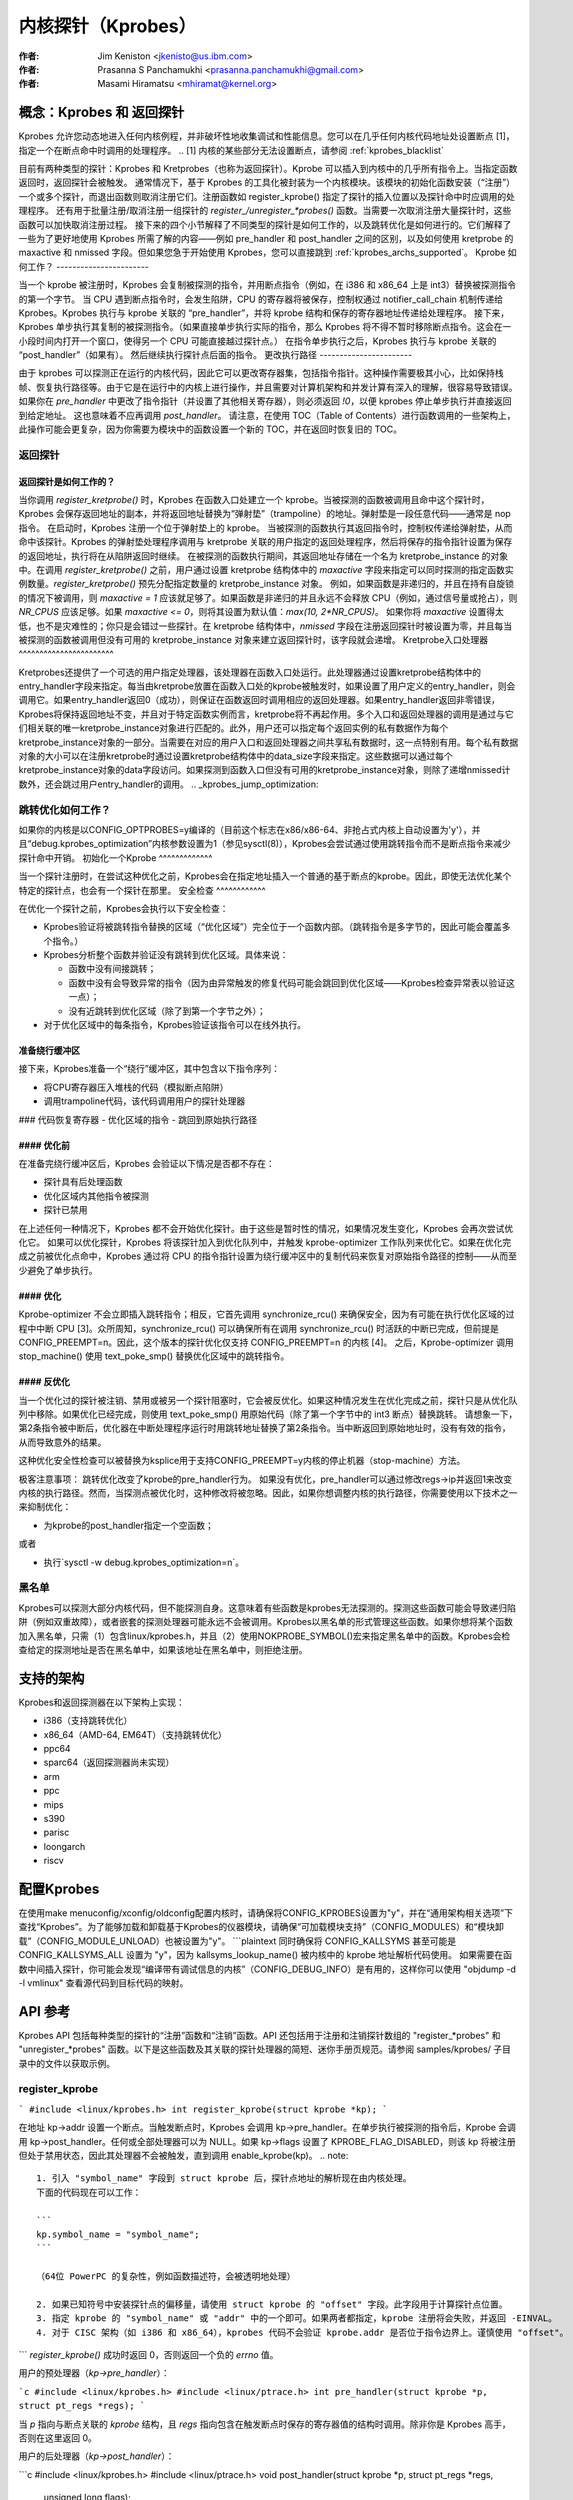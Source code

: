 =======================
内核探针（Kprobes）
=======================

:作者: Jim Keniston <jkenisto@us.ibm.com>
:作者: Prasanna S Panchamukhi <prasanna.panchamukhi@gmail.com>
:作者: Masami Hiramatsu <mhiramat@kernel.org>

.. 目录

  1. 概念：Kprobes 和 返回探针
  2. 支持的架构
  3. 配置 Kprobes
  4. API 参考
  5. Kprobes 功能和限制
  6. 探针开销
  7. 待办事项
  8. Kprobes 示例
  9. Kretprobes 示例
  10. 已弃用的功能
  附录 A: Kprobes 的 debugfs 接口
  附录 B: Kprobes 的 sysctl 接口
  附录 C: 参考资料

概念：Kprobes 和 返回探针
=========================================

Kprobes 允许您动态地进入任何内核例程，并非破坏性地收集调试和性能信息。您可以在几乎任何内核代码地址处设置断点 [1]，指定一个在断点命中时调用的处理程序。
.. [1] 内核的某些部分无法设置断点，请参阅 :ref:`kprobes_blacklist`

目前有两种类型的探针：Kprobes 和 Kretprobes（也称为返回探针）。Kprobe 可以插入到内核中的几乎所有指令上。当指定函数返回时，返回探针会被触发。
通常情况下，基于 Kprobes 的工具化被封装为一个内核模块。该模块的初始化函数安装（“注册”）一个或多个探针，而退出函数则取消注册它们。注册函数如 register_kprobe() 指定了探针的插入位置以及探针命中时应调用的处理程序。
还有用于批量注册/取消注册一组探针的 `register_/unregister_*probes()` 函数。当需要一次取消注册大量探针时，这些函数可以加快取消注册过程。
接下来的四个小节解释了不同类型的探针是如何工作的，以及跳转优化是如何进行的。它们解释了一些为了更好地使用 Kprobes 所需了解的内容——例如 pre_handler 和 post_handler 之间的区别，以及如何使用 kretprobe 的 maxactive 和 nmissed 字段。但如果您急于开始使用 Kprobes，您可以直接跳到 :ref:`kprobes_archs_supported`。
Kprobe 如何工作？
-----------------------

当一个 kprobe 被注册时，Kprobes 会复制被探测的指令，并用断点指令（例如，在 i386 和 x86_64 上是 int3）替换被探测指令的第一个字节。
当 CPU 遇到断点指令时，会发生陷阱，CPU 的寄存器将被保存，控制权通过 notifier_call_chain 机制传递给 Kprobes。Kprobes 执行与 kprobe 关联的 “pre_handler”，并将 kprobe 结构和保存的寄存器地址传递给处理程序。
接下来，Kprobes 单步执行其复制的被探测指令。（如果直接单步执行实际的指令，那么 Kprobes 将不得不暂时移除断点指令。这会在一小段时间内打开一个窗口，使得另一个 CPU 可能直接越过探针点。）
在指令单步执行之后，Kprobes 执行与 kprobe 关联的 “post_handler”（如果有）。
然后继续执行探针点后面的指令。
更改执行路径
-----------------------

由于 kprobes 可以探测正在运行的内核代码，因此它可以更改寄存器集，包括指令指针。这种操作需要极其小心，比如保持栈帧、恢复执行路径等。由于它是在运行中的内核上进行操作，并且需要对计算机架构和并发计算有深入的理解，很容易导致错误。
如果你在 `pre_handler` 中更改了指令指针（并设置了其他相关寄存器），则必须返回 `!0`，以便 kprobes 停止单步执行并直接返回到给定地址。
这也意味着不应再调用 `post_handler`。
请注意，在使用 TOC（Table of Contents）进行函数调用的一些架构上，此操作可能会更复杂，因为你需要为模块中的函数设置一个新的 TOC，并在返回时恢复旧的 TOC。

返回探针
-------------

返回探针是如何工作的？
^^^^^^^^^^^^^^^^^^^^^^^^^^^^^

当你调用 `register_kretprobe()` 时，Kprobes 在函数入口处建立一个 kprobe。当被探测的函数被调用且命中这个探针时，Kprobes 会保存返回地址的副本，并将返回地址替换为“弹射垫”（trampoline）的地址。弹射垫是一段任意代码——通常是 nop 指令。
在启动时，Kprobes 注册一个位于弹射垫上的 kprobe。
当被探测的函数执行其返回指令时，控制权传递给弹射垫，从而命中该探针。Kprobes 的弹射垫处理程序调用与 kretprobe 关联的用户指定的返回处理程序，然后将保存的指令指针设置为保存的返回地址，执行将在从陷阱返回时继续。
在被探测的函数执行期间，其返回地址存储在一个名为 kretprobe_instance 的对象中。在调用 `register_kretprobe()` 之前，用户通过设置 kretprobe 结构体中的 `maxactive` 字段来指定可以同时探测的指定函数实例数量。`register_kretprobe()` 预先分配指定数量的 kretprobe_instance 对象。
例如，如果函数是非递归的，并且在持有自旋锁的情况下被调用，则 `maxactive = 1` 应该就足够了。如果函数是非递归的并且永远不会释放 CPU（例如，通过信号量或抢占），则 `NR_CPUS` 应该足够。如果 `maxactive <= 0`，则将其设置为默认值：`max(10, 2*NR_CPUS)`。
如果你将 `maxactive` 设置得太低，也不是灾难性的；你只是会错过一些探针。在 kretprobe 结构体中，`nmissed` 字段在注册返回探针时被设置为零，并且每当被探测的函数被调用但没有可用的 kretprobe_instance 对象来建立返回探针时，该字段就会递增。
Kretprobe入口处理器
^^^^^^^^^^^^^^^^^^^^^^^

Kretprobes还提供了一个可选的用户指定处理器，该处理器在函数入口处运行。此处理器通过设置kretprobe结构体中的entry_handler字段来指定。每当由kretprobe放置在函数入口处的kprobe被触发时，如果设置了用户定义的entry_handler，则会调用它。如果entry_handler返回0（成功），则保证在函数返回时调用相应的返回处理器。如果entry_handler返回非零错误，Kprobes将保持返回地址不变，并且对于特定函数实例而言，kretprobe将不再起作用。多个入口和返回处理器的调用是通过与它们相关联的唯一kretprobe_instance对象进行匹配的。此外，用户还可以指定每个返回实例的私有数据作为每个kretprobe_instance对象的一部分。当需要在对应的用户入口和返回处理器之间共享私有数据时，这一点特别有用。每个私有数据对象的大小可以在注册kretprobe时通过设置kretprobe结构体中的data_size字段来指定。这些数据可以通过每个kretprobe_instance对象的data字段访问。如果探测到函数入口但没有可用的kretprobe_instance对象，则除了递增nmissed计数外，还会跳过用户entry_handler的调用。
.. _kprobes_jump_optimization:

跳转优化如何工作？
--------------------------------

如果你的内核是以CONFIG_OPTPROBES=y编译的（目前这个标志在x86/x86-64、非抢占式内核上自动设置为'y'），并且“debug.kprobes_optimization”内核参数设置为1（参见sysctl(8)），Kprobes会尝试通过使用跳转指令而不是断点指令来减少探针命中开销。
初始化一个Kprobe
^^^^^^^^^^^^^

当一个探针注册时，在尝试这种优化之前，Kprobes会在指定地址插入一个普通的基于断点的kprobe。因此，即使无法优化某个特定的探针点，也会有一个探针在那里。
安全检查
^^^^^^^^^^^^

在优化一个探针之前，Kprobes会执行以下安全检查：

- Kprobes验证将被跳转指令替换的区域（“优化区域”）完全位于一个函数内部。（跳转指令是多字节的，因此可能会覆盖多个指令。）

- Kprobes分析整个函数并验证没有跳转到优化区域。具体来说：

  - 函数中没有间接跳转；
  - 函数中没有会导致异常的指令（因为由异常触发的修复代码可能会跳回到优化区域——Kprobes检查异常表以验证这一点）；
  - 没有近跳转到优化区域（除了到第一个字节之外）；
- 对于优化区域中的每条指令，Kprobes验证该指令可以在线外执行。
准备绕行缓冲区
^^^^^^^^^^^^^^^^^^^^^^^

接下来，Kprobes准备一个“绕行”缓冲区，其中包含以下指令序列：

- 将CPU寄存器压入堆栈的代码（模拟断点陷阱）
- 调用trampoline代码，该代码调用用户的探针处理器
### 代码恢复寄存器
- 优化区域的指令
- 跳回到原始执行路径

#### 优化前
^^^^^^^^^^^^^^^^

在准备完绕行缓冲区后，Kprobes 会验证以下情况是否都不存在：

- 探针具有后处理函数
- 优化区域内其他指令被探测
- 探针已禁用
在上述任何一种情况下，Kprobes 都不会开始优化探针。由于这些是暂时性的情况，如果情况发生变化，Kprobes 会再次尝试优化它。
如果可以优化探针，Kprobes 将该探针加入到优化队列中，并触发 kprobe-optimizer 工作队列来优化它。如果在优化完成之前被优化点命中，Kprobes 通过将 CPU 的指令指针设置为绕行缓冲区中的复制代码来恢复对原始指令路径的控制——从而至少避免了单步执行。

#### 优化
^^^^^^^^^^^^

Kprobe-optimizer 不会立即插入跳转指令；相反，它首先调用 synchronize_rcu() 来确保安全，因为有可能在执行优化区域的过程中中断 CPU [3]。众所周知，synchronize_rcu() 可以确保所有在调用 synchronize_rcu() 时活跃的中断已完成，但前提是 CONFIG_PREEMPT=n。因此，这个版本的探针优化仅支持 CONFIG_PREEMPT=n 的内核 [4]。
之后，Kprobe-optimizer 调用 stop_machine() 使用 text_poke_smp() 替换优化区域中的跳转指令。

#### 反优化
^^^^^^^^^^^^^^

当一个优化过的探针被注销、禁用或被另一个探针阻塞时，它会被反优化。如果这种情况发生在优化完成之前，探针只是从优化队列中移除。如果优化已经完成，则使用 text_poke_smp() 用原始代码（除了第一个字节中的 int3 断点）替换跳转。
请想象一下，第2条指令被中断后，优化器在中断处理程序运行时用跳转地址替换了第2条指令。当中断返回到原始地址时，没有有效的指令，从而导致意外的结果。

这种优化安全性检查可以被替换为ksplice用于支持CONFIG_PREEMPT=y内核的停止机器（stop-machine）方法。

极客注意事项：
跳转优化改变了kprobe的pre_handler行为。
如果没有优化，pre_handler可以通过修改regs->ip并返回1来改变内核的执行路径。然而，当探测点被优化时，这种修改将被忽略。因此，如果你想调整内核的执行路径，你需要使用以下技术之一来抑制优化：

- 为kprobe的post_handler指定一个空函数；
或者

- 执行`sysctl -w debug.kprobes_optimization=n`。

.. _kprobes_blacklist:

黑名单
------

Kprobes可以探测大部分内核代码，但不能探测自身。这意味着有些函数是kprobes无法探测的。探测这些函数可能会导致递归陷阱（例如双重故障），或者嵌套的探测处理器可能永远不会被调用。Kprobes以黑名单的形式管理这些函数。如果你想将某个函数加入黑名单，只需（1）包含linux/kprobes.h，并且（2）使用NOKPROBE_SYMBOL()宏来指定黑名单中的函数。Kprobes会检查给定的探测地址是否在黑名单中，如果该地址在黑名单中，则拒绝注册。

.. _kprobes_archs_supported:

支持的架构
==========

Kprobes和返回探测器在以下架构上实现：

- i386（支持跳转优化）
- x86_64（AMD-64, EM64T）（支持跳转优化）
- ppc64
- sparc64（返回探测器尚未实现）
- arm
- ppc
- mips
- s390
- parisc
- loongarch
- riscv

配置Kprobes
===========

在使用make menuconfig/xconfig/oldconfig配置内核时，请确保将CONFIG_KPROBES设置为"y"，并在“通用架构相关选项”下查找“Kprobes”。为了能够加载和卸载基于Kprobes的仪器模块，请确保“可加载模块支持”（CONFIG_MODULES）和“模块卸载”（CONFIG_MODULE_UNLOAD）也被设置为"y"。
```plaintext
同时确保将 CONFIG_KALLSYMS 甚至可能是 CONFIG_KALLSYMS_ALL 设置为 "y"，因为 kallsyms_lookup_name() 被内核中的 kprobe 地址解析代码使用。
如果需要在函数中间插入探针，你可能会发现“编译带有调试信息的内核”（CONFIG_DEBUG_INFO）是有用的，这样你可以使用 "objdump -d -l vmlinux" 查看源代码到目标代码的映射。

API 参考
=================

Kprobes API 包括每种类型的探针的“注册”函数和“注销”函数。API 还包括用于注册和注销探针数组的 "register_*probes" 和 "unregister_*probes" 函数。以下是这些函数及其关联的探针处理器的简短、迷你手册页规范。请参阅 samples/kprobes/ 子目录中的文件以获取示例。

register_kprobe
-------------------

```
#include <linux/kprobes.h>
int register_kprobe(struct kprobe *kp);
```

在地址 kp->addr 设置一个断点。当触发断点时，Kprobes 会调用 kp->pre_handler。在单步执行被探测的指令后，Kprobe 会调用 kp->post_handler。任何或全部处理器可以为 NULL。如果 kp->flags 设置了 KPROBE_FLAG_DISABLED，则该 kp 将被注册但处于禁用状态，因此其处理器不会被触发，直到调用 enable_kprobe(kp)。
.. note::
   
   1. 引入 "symbol_name" 字段到 struct kprobe 后，探针点地址的解析现在由内核处理。
   下面的代码现在可以工作：
   
   ```
   kp.symbol_name = "symbol_name";
   ```

   （64位 PowerPC 的复杂性，例如函数描述符，会被透明地处理）

   2. 如果已知符号中安装探针点的偏移量，请使用 struct kprobe 的 "offset" 字段。此字段用于计算探针点位置。
   3. 指定 kprobe 的 "symbol_name" 或 "addr" 中的一个即可。如果两者都指定，kprobe 注册将会失败，并返回 -EINVAL。
   4. 对于 CISC 架构（如 i386 和 x86_64），kprobes 代码不会验证 kprobe.addr 是否位于指令边界上。谨慎使用 "offset"。
```
`register_kprobe()` 成功时返回 0，否则返回一个负的 `errno` 值。

用户的预处理器（`kp->pre_handler`）：

```c
#include <linux/kprobes.h>
#include <linux/ptrace.h>
int pre_handler(struct kprobe *p, struct pt_regs *regs);
```

当 `p` 指向与断点关联的 `kprobe` 结构，且 `regs` 指向包含在触发断点时保存的寄存器值的结构时调用。除非你是 Kprobes 高手，否则在这里返回 0。

用户的后处理器（`kp->post_handler`）：

```c
#include <linux/kprobes.h>
#include <linux/ptrace.h>
void post_handler(struct kprobe *p, struct pt_regs *regs,
		  unsigned long flags);
```

`p` 和 `regs` 的描述与 `pre_handler` 中的一致。`flags` 总是为零。

`register_kretprobe`
-------------------

```c
#include <linux/kprobes.h>
int register_kretprobe(struct kretprobe *rp);
```

为地址为 `rp->kp.addr` 的函数设置返回探针。当该函数返回时，Kprobes 会调用 `rp->handler`。

在调用 `register_kretprobe()` 之前，你必须适当设置 `rp->maxactive`；详情请参阅“返回探针是如何工作的？”。

`register_kretprobe()` 成功时返回 0，否则返回一个负的 `errno` 值。

用户的返回探针处理器（`rp->handler`）：

```c
#include <linux/kprobes.h>
#include <linux/ptrace.h>
int kretprobe_handler(struct kretprobe_instance *ri,
			      struct pt_regs *regs);
```

`regs` 的描述与 `kprobe.pre_handler` 中的一致。`ri` 指向 `kretprobe_instance` 对象，其中以下字段可能感兴趣：

- `ret_addr`：返回地址
- `rp`：指向对应的 `kretprobe` 对象
- `task`：指向对应的 `task_struct` 对象
- `data`：指向每个返回实例的私有数据；详情请参阅“Kretprobe 入口处理器”

`regs_return_value(regs)` 宏提供了一个简单的抽象来从架构定义的寄存器中提取返回值。

处理器的返回值目前被忽略。

`unregister_*probe`
------------------

```c
#include <linux/kprobes.h>
void unregister_kprobe(struct kprobe *kp);
void unregister_kretprobe(struct kretprobe *rp);
```

移除指定的探针。可以在探针注册后的任何时候调用卸载函数。
.. 注意::

   如果这些函数发现错误的探针（例如未注册的探针），它们会清除探针的 addr 字段。

register_*probes
----------------

::

	#include <linux/kprobes.h>
	int register_kprobes(struct kprobe **kps, int num);
	int register_kretprobes(struct kretprobe **rps, int num);

注册指定数组中的 num 个探针。如果在注册过程中发生任何错误，所有已注册的探针（直到错误探针为止）都会被安全地注销，然后 register_*probes 函数返回。
- kps/rps：指向 ``*probe`` 数据结构的指针数组
- num：数组项的数量

.. 注意::

   在使用这些函数之前，您必须分配（或定义）一个指针数组，并设置所有数组项。

unregister_*probes
------------------

::

	#include <linux/kprobes.h>
	void unregister_kprobes(struct kprobe **kps, int num);
	void unregister_kretprobes(struct kretprobe **rps, int num);

一次性移除指定数组中的 num 个探针。

.. 注意::

   如果这些函数在指定数组中发现一些错误的探针（例如未注册的探针），它们会清除那些错误探针的 addr 字段。然而，数组中的其他探针会被正确地注销。

disable_*probe
--------------

::

	#include <linux/kprobes.h>
	int disable_kprobe(struct kprobe *kp);
	int disable_kretprobe(struct kretprobe *rp);

暂时禁用指定的 ``*probe``。您可以使用 enable_*probe() 重新启用它。您必须指定已注册的探针。

enable_*probe
-------------

::

	#include <linux/kprobes.h>
	int enable_kprobe(struct kprobe *kp);
	int enable_kretprobe(struct kretprobe *rp);

启用由 disable_*probe() 禁用的 ``*probe``。您必须指定已注册的探针。

Kprobes 特性与限制
==================

Kprobes 允许多个探针位于同一地址。此外，如果有后处理函数（post_handler）的探针点不能被优化。因此，如果您在一个优化的探针点安装了一个带有 post_handler 的 kprobe，该探针点将自动取消优化。
一般来说，你可以在内核的任何地方安装探针。
特别是，你可以对中断处理程序进行探测。已知的例外情况在本节中讨论。
如果你尝试在实现 Kprobes 的代码中（主要是 kernel/kprobes.c 和 `arch/*/kernel/kprobes.c`，还包括诸如 do_page_fault 和 notifier_call_chain 等函数）安装探针，register_*probe 函数将返回 -EINVAL。
如果你在一个可内联的函数中安装探针，Kprobes 不会试图追踪该函数的所有内联实例并在那里安装探针。GCC 可能会在没有被请求的情况下内联一个函数，因此如果看不到预期的探针命中，请记住这一点。
探针处理器可以修改被探测函数的环境——例如，通过修改内核数据结构或修改 pt_regs 结构的内容（这些内容在从断点返回时会被恢复）。因此，Kprobes 可以用来安装补丁或注入故障进行测试。当然，Kprobes 没有办法区分故意注入的故障和意外发生的故障。不要酒后使用探针。
Kprobes 不会阻止探针处理器互相干扰——例如，探测 printk() 并从探针处理器中调用 printk()。如果一个探针处理器命中了另一个探针，那么第二个探针的处理器不会在这个实例中运行，并且第二个探针的 kprobe.nmissed 成员会被递增。
自 Linux v2.6.15-rc1 起，不同的 CPU 上可以并发运行多个处理器（或同一处理器的多个实例）。
Kprobes 在注册和注销期间之外不使用互斥锁或分配内存。
探针处理器是在禁用抢占或禁用中断的状态下运行的，这取决于架构和优化状态。（例如，在 x86/x86-64 上，kretprobe 处理器和优化过的 kprobe 处理器在不断开中断的情况下运行。无论如何，你的处理器不应让出 CPU（例如，尝试获取信号量或等待 I/O）。
由于返回探针是通过替换返回地址为 trampoline 地址来实现的，因此堆栈回溯和对 __builtin_return_address() 的调用通常会返回 trampoline 的地址，而不是实际的返回地址，对于 kretprobed 函数来说尤其如此。
据我们所知，`__builtin_return_address()` 仅用于仪器校准和错误报告。

如果函数调用次数与返回次数不匹配，则在该函数上注册返回探针可能会产生不理想的结果。在这种情况下，会打印一行：
```
kretprobe BUG!: Processing kretprobe d000000000041aa8 @ c00000000004f48c
```
通过这些信息，可以关联到导致问题的确切 kretprobe 实例。我们已经覆盖了 `do_exit()` 的情况。`do_execve()` 和 `do_fork()` 不是问题。我们目前不知道其他可能导致此问题的具体情况。

如果在进入或退出某个函数时，CPU 运行在一个不同于当前任务的栈上，在该函数上注册返回探针可能会产生不理想的结果。因此，Kprobes 在 x86_64 版本的 `__switch_to()` 中不支持返回探针（或 kprobes），注册函数会返回 `-EINVAL`。

在 x86/x86-64 上，由于 Kprobes 的跳转优化广泛修改了指令，因此有一些优化限制。为了说明这一点，我们引入一些术语。想象一个包含两个 2 字节指令和一个 3 字节指令的 3 指令序列：

```
        IA
        |
    [-2][-1][0][1][2][3][4][5][6][7]
        [ins1][ins2][  ins3 ]
        [<-     DCR       ->]
        [<- JTPR ->]

ins1: 第一条指令
ins2: 第二条指令
ins3: 第三条指令
IA: 插入地址
JTPR: 跳转目标禁止区域
DCR: 绕道代码区域
```

DCR 中的指令会被复制到 kprobe 的离线缓冲区中，因为 DCR 中的字节会被一个 5 字节的跳转指令替换。因此有以下几个限制：
a) DCR 中的指令必须可重定位
b) DCR 中的指令不能包含调用指令
c) JTPR 不应被任何跳转或调用指令作为目标
d) DCR 不能跨越函数边界

无论如何，这些限制由内核中的指令解码器进行检查，因此您无需担心这些问题。
探针开销
==============

在2005年使用的典型CPU上，kprobe命中需要0.5到1.0微秒来处理。具体来说，一个反复命中相同探针点并每次触发简单处理器的基准测试报告每秒100万到200万次命中，这取决于架构。return-probe命中通常比kprobe命中慢50%-75%。当在一个函数上设置了return探针时，在该函数入口处添加一个kprobe基本上不会增加额外开销。

以下是不同架构下的样本开销数据（单位：微秒）：

  k = kprobe；r = return probe；kr = kprobe + return probe 在同一个函数上

  i386: Intel Pentium M, 1495 MHz, 2957.31 BOGOMIPS
  k = 0.57 微秒；r = 0.92；kr = 0.99

  x86_64: AMD Opteron 246, 1994 MHz, 3971.48 BOGOMIPS
  k = 0.49 微秒；r = 0.80；kr = 0.82

  ppc64: POWER5 (gr), 1656 MHz (禁用了SMT，每个物理CPU有1个虚拟CPU)
  k = 0.77 微秒；r = 1.26；kr = 1.45

优化后的探针开销
------------------------

通常，优化后的kprobe命中需要0.07到0.1微秒来处理。以下是x86架构下的样本开销数据（单位：微秒）：

  k = 未优化的kprobe，b = 增强版（跳过单步），o = 优化的kprobe，
  r = 未优化的kretprobe，rb = 增强版kretprobe，ro = 优化的kretprobe

  i386: Intel(R) Xeon(R) E5410, 2.33GHz, 4656.90 BOGOMIPS
  k = 0.80 微秒；b = 0.33；o = 0.05；r = 1.10；rb = 0.61；ro = 0.33

  x86-64: Intel(R) Xeon(R) E5410, 2.33GHz, 4656.90 BOGOMIPS
  k = 0.99 微秒；b = 0.43；o = 0.06；r = 1.24；rb = 0.68；ro = 0.30

待办事项
====

a. SystemTap (http://sourceware.org/systemtap)：提供简化了的基于探针的工具链编程接口。尝试使用它。
b. 为sparc64提供内核return探针支持。
c. 支持其他架构。
d. 用户空间探针。
e. 触发于数据引用的断点探针。

Kprobes 示例
===============

参见samples/kprobes/kprobe_example.c

Kretprobes 示例
==================

参见samples/kprobes/kretprobe_example.c

废弃功能
===================

Jprobes现在是一个废弃的功能。依赖它的用户应该迁移到其他跟踪功能或使用较旧的内核。请考虑将您的工具迁移到以下选项之一：

- 使用trace-event来跟踪目标函数及其参数
  trace-event是一个低开销（如果关闭几乎无可见开销）的静态定义事件接口。您可以定义新事件并通过ftrace或其他任何跟踪工具进行跟踪。
查看以下网址：

    - https://lwn.net/Articles/379903/
    - https://lwn.net/Articles/381064/
    - https://lwn.net/Articles/383362/

- 使用 ftrace 动态事件（kprobe 事件）与 perf-probe
如果你使用调试信息（CONFIG_DEBUG_INFO=y）编译内核，你可以通过 perf-probe 查看哪些寄存器/栈分配给了哪些局部变量或参数，并设置新的事件来跟踪它们。
请参阅以下文档：

  - Documentation/trace/kprobetrace.rst
  - Documentation/trace/events.rst
  - tools/perf/Documentation/perf-probe.txt

kprobes 的 debugfs 接口
=============================

在较新的内核版本（> 2.6.20）中，已注册的 kprobes 列表可以在 /sys/kernel/debug/kprobes/ 目录下查看（假设 debugfs 挂载在 /sys/kernel/debug）。
/sys/kernel/debug/kprobes/list：列出系统上所有已注册的探针：

```
c015d71a  k  vfs_read+0x0
c03dedc5  r  tcp_v4_rcv+0x0
```

第一列提供了插入探针的内核地址。
第二列表示探针类型（k - kprobe 和 r - kretprobe），
而第三列表示探针的符号+offset。
如果被探测的函数属于一个模块，则还会指定模块名称。后续列显示探针状态。如果探针位于不再有效的虚拟地址上（如模块初始化部分、对应于已卸载模块的模块虚拟地址），则这些探针会标记为 [GONE]。如果探针暂时被禁用，则标记为 [DISABLED]。如果探针被优化，则标记为 [OPTIMIZED]。如果探针基于 ftrace，则标记为 [FTRACE]。
/sys/kernel/debug/kprobes/enabled：强制打开/关闭 kprobes
提供了一个全局开关来强制打开或关闭已注册的 kprobes。
默认情况下，所有 kprobes 都是启用的。通过向此文件写入 "0"，所有已注册的探针将被解除武装，直到向此文件写入 "1" 为止。请注意，这个开关只是解除和启动所有 kprobes，并不改变每个探针的禁用状态。这意味着禁用的 kprobes（标记为 [DISABLED]）在使用此开关打开所有 kprobes 时不会被启用。
kprobes 的 sysctl 接口
============================

/proc/sys/debug/kprobes-optimization：打开/关闭 kprobes 优化
当 `CONFIG_OPTPROBES=y` 时，此 sysctl 接口会显示，并提供一个全局强制开启或关闭跳转优化（参见章节 :ref:`kprobes_jump_optimization`）的选项。默认情况下，跳转优化是允许的（开启）。如果您将 "0" 回显到此文件或通过 sysctl 将 "debug.kprobes_optimization" 设置为 0，则所有优化后的探针将被取消优化，并且在此之后注册的所有新探针也不会被优化。请注意，此选项会改变优化状态。这意味着已优化的探针（标记为 [OPTIMIZED]）将被取消优化（[OPTIMIZED] 标签将被移除）。如果再次开启该选项，它们将重新被优化。

参考文献
========

有关 Kprobes 的更多信息，请参阅以下网址：

- https://lwn.net/Articles/132196/
- https://www.kernel.org/doc/ols/2006/ols2006v2-pages-109-124.pdf

